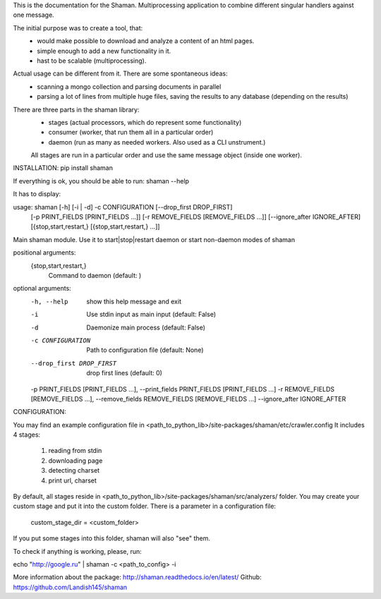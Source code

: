 This is the documentation for the Shaman. Multiprocessing application to combine different singular handlers against one message.

The initial purpose was to create a tool, that:
    - would make possible to download and analyze a content of an html pages.
    - simple enough to add a new functionality in it.
    - hast to be scalable (multiprocessing).
Actual usage can be different from it. There are some spontaneous ideas:
    - scanning a mongo collection and parsing documents in parallel
    - parsing a lot of lines from multiple huge files, saving the results to any database (depending on the results)

There are three parts in the shaman library:
    * stages (actual processors, which do represent some functionality)
    * consumer (worker, that run them all in a particular order)
    * daemon (run as many as needed workers. Also used as a CLI unstrument.)
    All stages are run in a particular order and use the same message object (inside one worker).

INSTALLATION:
pip install shaman

If everything is ok, you should be able to run:
shaman --help

It has to display:

usage: shaman [-h] [-i | -d] -c CONFIGURATION [--drop_first DROP_FIRST]
              [-p PRINT_FIELDS [PRINT_FIELDS ...]]
              [-r REMOVE_FIELDS [REMOVE_FIELDS ...]]
              [--ignore_after IGNORE_AFTER]
              [{stop,start,restart,} [{stop,start,restart,} ...]]

Main shaman module. Use it to start|stop|restart daemon or start non-daemon
modes of shaman

positional arguments:
  {stop,start,restart,}
                        Command to daemon (default: )

optional arguments:
  -h, --help            show this help message and exit
  -i                    Use stdin input as main input (default: False)
  -d                    Daemonize main process (default: False)
  -c CONFIGURATION      Path to configuration file (default: None)
  --drop_first DROP_FIRST
                        drop first lines (default: 0)
  -p PRINT_FIELDS [PRINT_FIELDS ...], --print_fields PRINT_FIELDS [PRINT_FIELDS ...]
  -r REMOVE_FIELDS [REMOVE_FIELDS ...], --remove_fields REMOVE_FIELDS [REMOVE_FIELDS ...]
  --ignore_after IGNORE_AFTER

CONFIGURATION:

You may find an example configuration file in <path_to_python_lib>/site-packages/shaman/etc/crawler.config
It includes 4 stages:
    1) reading from stdin
    2) downloading page
    3) detecting charset
    4) print url, charset

By default, all stages reside in <path_to_python_lib>/site-packages/shaman/src/analyzers/ folder.
You may create your custom stage and put it into the custom folder.
There is a parameter in a configuration file:
    custom_stage_dir = <custom_folder>

If you put some stages into this folder, shaman will also "see" them.

To check if anything is working, please, run:

echo "http://google.ru" | shaman -c <path_to_config> -i

More information about the package: http://shaman.readthedocs.io/en/latest/
Github: https://github.com/Landish145/shaman


